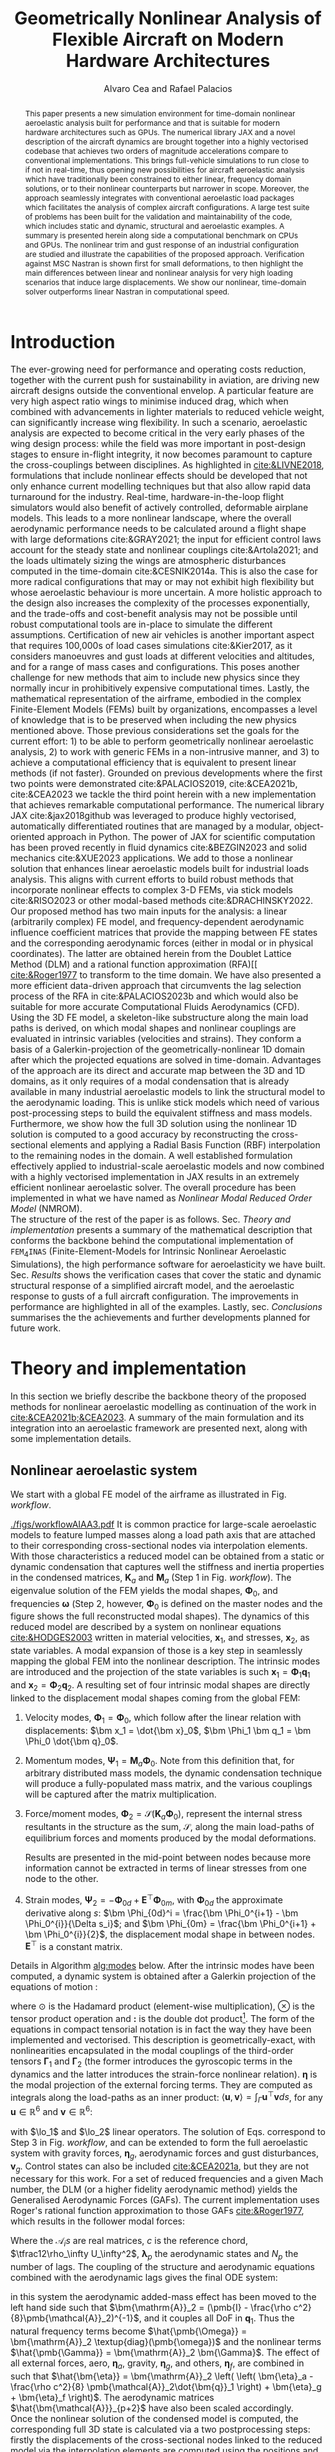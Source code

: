 #+TITLE: Geometrically Nonlinear Analysis of Flexible Aircraft on Modern Hardware Architectures
#+AUTHOR: Alvaro Cea and Rafael Palacios
#+BIBLIOGRAPHY:/home/acea/Documents/Engineering.bib
:LATEX_PROPERTIES:
#+OPTIONS: toc:nil
#+OPTIONS: broken-links:mark
#+LATEX_HEADER: \synctex=1
#+LATEX_HEADER: \usepackage[margin=1in]{geometry}
#+LATEX_HEADER: \usepackage{graphicx}
#+LATEX_HEADER: \usepackage{amsmath,bm}
# +LATEX_HEADER: \usepackage{algorithm}
#+LATEX_HEADER: \usepackage{algpseudocode}
#+LATEX_HEADER: \usepackage[ruled,vlined]{algorithm2e}
#+LATEX_HEADER: \usepackage[version=4]{mhchem}
#+LATEX_HEADER: \usepackage{siunitx}
#+LATEX_HEADER: \usepackage{longtable,tabularx}
#+LATEX_HEADER: \usepackage{booktabs}
#+LATEX_HEADER: \usepackage{tabularx,longtable,multirow,subfigure,caption}
#+LATEX_HEADER: \setlength\LTleft{0pt} 
#+LATEX_HEADER: \usepackage{mathrsfs}
#+LATEX_HEADER: \usepackage{amsfonts}
#+LATEX_HEADER: \usepackage{enumitem}
#+LATEX_HEADER: \usepackage{mathalpha}
#+LATEX_HEADER: \renewcommand{\figurename}{\bf \small Figure}
#+LATEX_HEADER: \renewcommand{\tablename}{\bf \small Table}
#+LATEX_HEADER: \newcommand{\de}{\delta}
#+LATEX_HEADER: \newcommand{\ve}{\text{v}}
#+LATEX_HEADER: \newcommand{\lo}{\mathcal{L}}
#+LATEX_HEADER: \newcommand{\vt}{\overline{\delta\bm{\theta}}}
#+LATEX_HEADER: \newcommand{\vu}{\overline{\delta\bm{u}}}
#+LATEX_HEADER: \newcommand{\e}{\bm{\mathfrak{e}}}
#+LATEX_HEADER: \newcommand{\E}{\bm{\mathbb{E}}}
#+LATEX_HEADER: \newcommand{\T}{\bm{\mathcal{T}}}
#+LATEX_HEADER: \newcommand{\fra}{(\mathtt{1})}
#+LATEX_HEADER: \newcommand{\frb}{(\mathtt{2})}
#+LATEX_HEADER: \newcommand{\fri}{(\mathfrak{i})}
#+LATEX_HEADER: \newcommand{\bs}[1]{\boldsymbol{#1}}
#+LATEX_HEADER: \newcommand{\rhoinf}{\rho}	
#+LATEX_HEADER: \newcommand{\Vinf}{U}
#+LATEX_HEADER: \newcommand{\Cl}[1]{c_{l_{#1}}}
#+LATEX_HEADER: \newcommand{\barCl}[1]{\bar{c}_{l_{#1}}}
#+LATEX_HEADER: \newcommand{\Cm}[1]{c_{m_{#1}}}
#+LATEX_HEADER: \newcommand{\barCm}[1]{\bar{c}_{m_{#1}}}
#+LATEX_HEADER: \newcommand{\AIC}{\bs{\mathcal{A}}}

:END:

#+begin_abstract
This paper presents a new simulation environment for time-domain nonlinear aeroelastic analysis built for performance and that is suitable for modern hardware architectures such as GPUs.
The numerical library JAX and a novel description of the aircraft dynamics are brought together into a highly vectorised codebase that achieves two orders of magnitude accelerations compare to conventional implementations. This brings full-vehicle simulations to run close to if not in real-time, thus opening new possibilities for aircraft aeroelastic analysis which have traditionally been constrained to either linear, frequency domain solutions, or to their nonlinear counterparts but narrower in scope. Moreover, the approach seamlessly integrates with conventional aeroelastic load packages which facilitates the analysis of complex aircraft configurations.
A large test suite of problems has been built for the validation and maintainability of the code, which includes static and dynamic, structural and aeroelastic examples. A summary is presented herein along side a computational benchmark on CPUs and GPUs.
The nonlinear trim and gust response of an industrial configuration are studied and illustrate the capabilities of the proposed approach. Verification against MSC Nastran is shown first for small deformations, to then highlight the main differences between linear and nonlinear analysis for very high loading scenarios that induce large displacements. We show our nonlinear, time-domain solver outperforms linear Nastran in computational speed. 
#+end_abstract

* House keeping  :noexport: 
#+begin_src elisp :results none :tangle no :exports none
  (add-to-list 'org-structure-template-alist
  '("sp" . "src python :session (print pythonShell)"))
  (add-to-list 'org-structure-template-alist
  '("se" . "src elisp"))
  (setq org-confirm-babel-evaluate nil)
  (define-key org-mode-map (kbd "C-c ]") 'org-ref-insert-link)
  (setq org-latex-pdf-process
    '("latexmk -pdflatex='pdflatex --syntex=1 -interaction nonstopmode' -pdf -bibtex -f %f"))
  ;; (setq org-latex-pdf-process (list "latexmk -f -pdf -interaction=nonstopmode -output-directory=%o %f"))
  (pyvenv-workon "fem4inas")
  (require 'org-tempo)
  ;; Veval_blocks -> eval blocks of latex
  ;; Veval_blocks_run -> eval blocks to obtain results
  (setq Veval_blocks "no-export") ;; yes, no, no-export 
  (setq Veval_blocks_run "no-export")
  (setq pythonShell "py1org")
  ;; export_blocks: code, results, both, none
  (setq export_blocks  "results")  
#+end_src

* Load modules :noexport: 
:PROPERTIES:
:header-args: :mkdirp yes  :session (print pythonShell) :noweb yes  :eval (print Veval_blocks) :exports (print export_blocks) :comments both
:END:

#+begin_src python  :results none 
  import plotly.express as px
  import pyNastran.op4.op4 as op4
  import matplotlib.pyplot as plt
  import pdb
  import datetime
  import os
  import shutil
  REMOVE_RESULTS = False
  #   for root, dirs, files in os.walk('/path/to/folder'):
  #       for f in files:
  #           os.unlink(os.path.join(root, f))
  #       for d in dirs:
  #           shutil.rmtree(os.path.join(root, d))
  # 
  if os.getcwd().split('/')[-1] != 'results':
      if not os.path.isdir("./figs"):
          os.mkdir("./figs")
      if REMOVE_RESULTS:
          if os.path.isdir("./results"):
              shutil.rmtree("./results")
      if not os.path.isdir("./results"):
          print("***** creating results folder ******")
          os.mkdir("./results")
      os.chdir("./results")
#+end_src

#+NAME: PYTHONMODULES
#+begin_src python  :results none  :tangle ./results/run.py
  import pathlib
  import plotly.express as px
  import pickle
  import jax.numpy as jnp
  import jax
  import pandas as pd
  import numpy as np
  import fem4inas.preprocessor.configuration as configuration  # import Config, dump_to_yaml
  from fem4inas.preprocessor.inputs import Inputs
  import fem4inas.fem4inas_main
  import fem4inas.plotools.uplotly as uplotly
  import fem4inas.plotools.utils as putils
  import fem4inas.preprocessor.solution as solution
  import fem4inas.unastran.op2reader as op2reader
  import fem4inas.plotools.nastranvtk.bdfdef as bdfdef
  from tabulate import tabulate

#+end_src

* Run models :noexport:  
:PROPERTIES:
:header-args: :mkdirp yes  :session (print pythonShell) :noweb yes :tangle ./results/run.py :eval (print Veval_blocks_run) :exports (print export_blocks) :comments both
:END:

#+begin_src python :results none

  import time

  TIMES_DICT = dict()
  SOL = dict()
  CONFIG = dict()

  def run(input1, **kwargs):
      jax.clear_caches()
      label = kwargs.get('label', 'default')
      t1 = time.time()
      config =  configuration.Config(input1)
      sol = fem4inas.fem4inas_main.main(input_obj=config)
      t2 = time.time()
      TIMES_DICT[label] = t2 - t1      
      SOL[label] = sol
      CONFIG[label] = config

  def save_times():
      pd_times = pd.DataFrame(dict(times=TIMES_DICT.values()),
                              index=TIMES_DICT.keys())
      pd_times.to_csv("./run_times.csv")

#+end_src

- Models run on this exercise:

* Plotting :noexport: 
:PROPERTIES:
:header-args:  :session (print pythonShell) :noweb yes :tangle ./results/examples.py :eval (print Veval_blocks_run) :exports (print export_blocks) :comments both
:END:
** Helper functions

* COMMENT Run UML diagrams 
:PROPERTIES:
:header-args: :mkdirp yes :eval no-export
:END:

#+Name: classes_architecture
#+begin_src plantuml :file figs/classes_architecture.png :exports (print export_blocks)
  abstract Driver {
            +pre_simulation()
            +run_cases()
    }

     class IntrinsicDriver {
             #integration: IntrinsicIntegration
             #simulation: Simulation
             #systems: [System]
             -__init__(config: Config)
             #_set_case()
             #_set_integration()
             #_set_simulation()
             #_set_systems()
     }

     class  XLoads {
             +q: [jnp.ndarray]
             +Rab: [jnp.ndarray]
             +GAFs: [jnp.ndarray]
             -__init__(config.systems.loads,
            q, Rab, GAFs)
	       +interpolation()
             +followerF()
             +deadF()
             +gravityF()
             +modalAero()
             }

     /'
      ' abstract class Integration {
      '         +run()
      ' }
      '/

     class IntrinsicIntegration {
                     + <math>phi_1, phi_2, psi_1, psi_2</math>
                     + <math>Gamma_1, Gamma_2 </math>
                     -__init__(X, Ka, Ma)		
                     +run()
                     #compute_modalshapes()
                     #compute_modalcouplings()
     }

     abstract class Simulation {
                     +systems: [System]
                     #workflow: dict[str:str]
                     -__init__(config.simulation,
                    systems, config.simulation)
                     +trigger()
                     #run_systems()
                     #post_run()
             }

     /'
      ' package Simulations {
      '         class SerialSimulation {
      '         }
      '         class ParallelSimulation {
      '         }
      '         class SingleSimulation {
      '         }
      '         class CoupledSimulation {
      '         }
      ' }
      '/

     class SerialSimulation {
     }
     class ParallelSimulation {
     }
     class SingleSimulation {
     }
     class CoupledSimulation {
     }

     abstract class System {
             +set_ic(q0)
             +solve() -> sol
             +build_solution() -> qs
     }

     class IntrinsicSystem {
            -__init__(name[str], settings:config.Dsystem,
                      fem: config.Dfem,
                      sol: solution.IntrinsicSolution)						
            -dq: callable
            -solver: callable
            +sol: obj
            #set_states()
              #set_xloading()					
            #set_generator() -> dq
            #set_solver() -> solver

     }
     class StaticSystem {
     }
     class DynamicSystem {
     }

     class ControlSystem {
     }

     class MultibodySystem {
     }

        /'
         ' Simulation <|-- SerialSimulation
         ' Simulation <|-- ParallelSimulation
         ' Simulation <|-- SingleSimulation
         ' Simulation <|-- CoupledSimulation
         '/
     /'
      ' abstract class Optimisation {
      '       +save_grads()
      '       +assemble()
      ' }
      '/

     abstract class Sollibs {
           +name()
           +pull_name()
     }
      enum dq {
  - dq_{label}
  }

  /'
   '     enum loads {
   ' - eta_{label}
   ' }
   '/
      enum args {
  - arg_{label}
  }

     'Simulation <|-- Simulations
     Simulation <|-- SingleSimulation
     SingleSimulation -- SerialSimulation 
     SerialSimulation -- ParallelSimulation
     ParallelSimulation -- CoupledSimulation					
     'Driver "1" -- "1" Integration : composition
     'Driver "1" -- "1" Simulation : composition'
     IntrinsicIntegration  -* IntrinsicDriver
     Driver <|-- IntrinsicDriver
     /'
      ' IntrinsicDriver  *-- Optimisation						
      '/
     IntrinsicDriver  *-- Simulation
     IntrinsicDriver  *- System
     System ..> Simulation
     'Integration <|-- IntrinsicIntegration
     System  <|-- IntrinsicSystem
     System  *- Sollibs
     IntrinsicSystem <|-- StaticSystem
     StaticSystem -- DynamicSystem
     DynamicSystem -- ControlSystem
     IntrinsicSystem o- XLoads
     ControlSystem -- MultibodySystem
     /'
      ' loads --* XLoads
      '/
     dq *-- IntrinsicSystem
     dq . args
#+end_src

#+Name: components_architecture
#+begin_src plantuml :file figs/components_architecture.png :exports (print export_blocks)
  skinparam linetype ortho
  [Driver] as d
  [Config] as c
  [Simulation] as si
  [Solution] as so
  [Systems] as sy
  c -r[dotted]-> d
  d -d-> so
  d -u-> si
  d -r-> sy
  si ..> sy
  so -u[dotted]-> sy
#+end_src

* Introduction
The ever-growing need for performance and operating costs reduction, together with the current push for sustainability in aviation, are driving new aircraft designs outside the conventional envelop. A particular feature are very high aspect ratio wings to minimise induced drag, which when combined with advancements in lighter materials to reduced vehicle weight, can significantly increase wing flexibility.    
In such a scenario, aeroelastic analysis are expected to become critical in the very early phases of the wing design process: while the field was more important in post-design stages to ensure in-flight integrity, it now becomes paramount to capture the cross-couplings between disciplines.
As highlighted in [[cite:&LIVNE2018]], formulations that include nonlinear effects should be developed that not only enhance current modelling techniques  but that also allow rapid data turnaround for the industry. Real-time, hardware-in-the-loop flight simulators would also benefit of actively controlled, deformable airplane models. This leads to a more nonlinear landscape, where the overall aerodynamic performance needs to be calculated around a flight shape with large deformations cite:&GRAY2021; the input for efficient control laws account for the steady state and nonlinear couplings cite:&Artola2021; and the loads ultimately sizing the wings are atmospheric disturbances computed in the time-domain cite:&CESNIK2014a.
This is also the case for more radical configurations that may or may not exhibit high flexibility but whose aeroelastic behaviour is more uncertain.
A more holistic approach to the design also increases the complexity of the processes exponentially, and the trade-offs and cost-benefit analysis may not be possible until robust computational tools are in-place to simulate the different assumptions.
 Certification of new air vehicles is another important aspect that requires 100,000s of load cases simulations cite:&Kier2017, as it considers manoeuvres and gust loads at different velocities and altitudes, and for a range of mass cases and configurations. This poses another challenge for new methods that aim to include new physics since they normally incur in prohibitively expensive computational times. 
Lastly, the mathematical representation of the airframe, embodied in the complex Finite-Element Models (FEMs) built by organizations, encompasses a level of knowledge that is to be preserved when including the new physics mentioned above.
Those previous considerations set the goals for the current effort: 1) to be able to perform geometrically nonlinear aeroelastic analysis, 2) to work with generic FEMs in a non-intrusive manner, and 3) to achieve a computational efficiency that is equivalent to present linear methods (if not faster).
Grounded on previous developments where the first two points were demonstrated cite:&PALACIOS2019, cite:&CEA2021b, cite:&CEA2023 we tackle the third point herein with a new implementation that achieves remarkable computational performance.
The numerical library JAX cite:&jax2018github was leveraged to produce highly vectorised, automatically differentiated routines that are managed by a modular, object-oriented approach in Python. The power of JAX for scientific computation has been proved recently in fluid dynamics cite:&BEZGIN2023 and solid mechanics cite:&XUE2023 applications. We add to those a nonlinear solution that enhances linear aeroelastic models built for industrial loads analysis. This aligns with current efforts to build robust methods that incorporate nonlinear effects to complex 3-D FEMs, via stick models cite:&RISO2023 or other modal-based methods cite:&DRACHINSKY2022.
\\
Our proposed method has two main inputs for the analysis: a linear (arbitrarily complex) FE model, and frequency-dependent aerodynamic influence coefficient matrices that provide the mapping between FE states and the corresponding aerodynamic forces (either in modal or in physical coordinates). The latter are obtained herein from the Doublet Lattice Method (DLM) and a rational function approximation (RFA)[[    [[cite:&Roger1977]] to transform to the time domain. We have also presented a more efficient data-driven approach that circumvents the lag selection process of the RFA in cite:&PALACIOS2023b and which would also be suitable for more accurate Computational Fluids Aerodynamics (CFD). Using the 3D FE model, a skeleton-like substructure along the main load paths is derived, on which modal shapes and nonlinear couplings are evaluated in intrinsic variables (velocities and strains). They conform a basis of a Galerkin-projection of the geometrically-nonlinear 1D domain after which the projected equations are solved in time-domain. Advantages of the approach are its direct and accurate map between the 3D and 1D domains, as it only requires of a modal condensation that is already available in many industrial aeroelastic models to link the structural model to the aerodynamic loading.
This is unlike stick models which need of various post-processing steps to build the equivalent stiffness and mass models.
Furthermore, we show how the full 3D solution using the nonlinear 1D solution is computed to a good accuracy by reconstructing the cross-sectional elements and applying a Radial Basis Function (RBF) interpolation to the remaining nodes in the domain.
A well established formulation effectively applied to industrial-scale aeroelastic models and now combined with a highly vectorised implementation in JAX results in an extremely efficient nonlinear aeroelastic solver. The overall procedure has been implemented in what we have named as \emph{Nonlinear Modal Reduced Order Model} (NMROM). 
\\
The structure of the rest of the paper is as follows. Sec. [[Theory and implementation]] presents a summary of the mathematical description that conforms the backbone behind the computational implementation of \texttt{FEM$_4$INAS} (Finite-Element-Models for Intrinsic Nonlinear Aeroelastic Simulations), the high performance software for aeroelasticity we have built. Sec. [[Results]] shows the verification cases that cover the static and dynamic structural response of a simplified aircraft model, and the aeroelastic response to gusts of a full aircraft configuration. The improvements in performance are highlighted in all of the examples. 
Lastly, sec. [[Conclusions]] summarises the the achievements and further developments planned for future work.

* Theory and implementation
In this section we briefly describe the backbone theory of the proposed methods for nonlinear aeroelastic modelling as continuation of the work in [[cite:&CEA2021b;&CEA2023]]. A summary of the main formulation and its integration into an aeroelastic framework are presented next, along with some implementation details. 
** Nonlinear aeroelastic system
We start with a global FE model of the airframe as illustrated in Fig. [[workflow]].

#+NAME: workflow
#+CAPTION: Workflow of the solution process
#+ATTR_LATEX: :width 1.\textwidth 
[[./figs/workflowAIAA3.pdf]]
It is common practice for large-scale aeroelastic models to feature lumped masses along a load path axis that are attached to their corresponding cross-sectional nodes via interpolation elements.
With those characteristics a reduced model can be obtained from a static or dynamic condensation that captures well the stiffness and inertia properties in the condensed matrices, $\pmb{K}_a$ and $\pmb{M}_a$ (Step 1 in Fig. [[workflow]]). The eigenvalue solution of the FEM yields the modal shapes, $\pmb \Phi_0$, and frequencies $\pmb \omega$ (Step 2, however, $\pmb \Phi_0$ is defined on the master nodes and the figure shows the full reconstructed modal shapes). The dynamics of this reduced model are described by a system on nonlinear equations [[cite:&HODGES2003]] written in material velocities, $\bm x_1$,  and stresses, $\bm x_2$, as state variables. A modal expansion of those is a key step in seamlessly mapping the global FEM into the nonlinear description. The intrinsic modes are introduced and the projection of the state variables is such  $\pmb{x}_1 = \pmb{\Phi}_1\pmb{q}_1$ and $\pmb{x}_2 = \pmb{\Phi}_2\pmb{q}_2$.
A resulting set of four intrinsic modal shapes are directly linked to the displacement modal shapes coming from the global FEM:

1. Velocity modes, $\bm \Phi_1 = \bm \Phi_0$, which follow after the linear relation with displacements: $\bm x_1 = \dot{\bm x}_0$, $\bm \Phi_1 \bm q_1 = \bm \Phi_0 \dot{\bm q}_0$.

2. Momentum modes, $\bm \Psi_1 = \bm M_a \bm \Phi_0$. Note from this definition that, for arbitrary distributed mass models, the dynamic condensation technique will produce a fully-populated mass matrix, and the various couplings will be captured after the matrix multiplication. 

3. Force/moment modes, $\bm \Phi_2 = \mathcal{S}(\bm K_a \bm \Phi_0)$, represent the internal stress resultants in the structure as the sum, $\mathcal{S}$, along the main load-paths of equilibrium forces and moments produced by the modal deformations.
   # Note that if $\bm{\mathfrak{f}} = \bm K_a \bm \Phi_0|^{1-3}$ are the internal forces and $\bm{\mathfrak{m}} = \bm K_a \bm \Phi_0|^{3-6}$ the internal moments, the moments produced by the internal forces also need to be taken into account: $\bm \Phi_2|^{3-6} = \mathcal{S}(\bm{\mathfrak{m}} + \bm{r}_{\frac{1}{2}} \times \bm{\mathfrak{f}})$.
   Results are presented in the mid-point between nodes because more information cannot be extracted in terms of linear stresses from one node to the other.
   
4. Strain modes, $\bm \Psi_2 = -\bm \Phi_{0d} + \pmb{E}^{\top}\bm \Phi_{0m}$, with $\bm \Phi_{0d}$ the approximate derivative along $s$: $\bm \Phi_{0d}^i = \frac{\bm \Phi_0^{i+1} - \bm \Phi_0^{i}}{\Delta s_i}$; and $\bm \Phi_{0m} = \frac{\bm \Phi_0^{i+1} + \bm \Phi_0^{i}}{2}$, the displacement modal shape in between nodes. $\pmb{E}^{\top}$ is a constant matrix.
Details in Algorithm [[alg:modes]] below. After the intrinsic modes have been computed, a dynamic system is obtained after a Galerkin projection of the equations of motion \cite[Ch. 8]{PALACIOS2023}:

\begin{equation}
\label{eq2:sol_qs}
\begin{split}
\dot{\pmb{q}}_{1} &=  \pmb{\omega} \odot  \pmb{q}_{2} - \pmb{\Gamma}_{1} \pmb{:} \left(\pmb{q}_{1} \otimes \pmb{q}_{1} \right) - \pmb{\Gamma}_{2} \pmb{:} \left( \pmb{q}_{2} \otimes  \pmb{q}_{2} \right) + \bm{\eta}  \\
\dot{\pmb{q}}_{2} &= -\pmb{\omega} \odot \pmb{q}_{1} + \pmb{\Gamma}_{2}^{\top} \pmb{:} \left( \pmb{q}_{2} \otimes  \pmb{q}_{1} \right)
\end{split}
\end{equation}
where $\odot$ is the  Hadamard product (element-wise multiplication), $\otimes$ is the tensor product operation and $\pmb{:}$ is the double dot product[fn:1: The double dot product represents a contraction of the last two indexes of the first tensor with the first two indexes of the second one; it however needs further specification as two alternative definitions can be adopted and here we opt for the following: \(\pmb{a} \pmb{:} \pmb{b} = a_{..ij} b_{ij..} \). This has implications on the definition of the transpose of \(\bm{\Gamma}_2 \) in the second equation since for high order tensors multiple transpose operators can be defined. Consistency is achieved by ensuring the dot product operation satisfies the following: \( \pmb{x} \cdot \left(\bm{\Gamma} \pmb{:} \left( \pmb{y} \otimes \pmb{z} \right)  \right) = \pmb{y} \cdot \left(\bm{\Gamma}^{\top} \pmb{:} \left(\pmb{z} \otimes \pmb{x} \right)  \right) \), which leads to the transpose of the third order tensor, \( \bm{\Gamma} = \Gamma^{ijk} \), as \( \bm{\Gamma}^{\top} = \Gamma^{jki} \).].
The form of the equations in compact tensorial notation is in fact the way they have been implemented and vectorised. This description is geometrically-exact, with nonlinearities encapsulated in the modal couplings of the third-order tensors $\pmb{\Gamma}_{1}$ and $\pmb{\Gamma}_{2}$ (the former introduces the gyroscopic terms in the dynamics and the latter introduces the strain-force nonlinear relation). $\pmb{\eta}$ is the modal projection of the external forcing terms. They are computed as integrals along the load-paths as an inner product: $\langle \pmb{u},\pmb{v}  \rangle = \int_\Gamma \pmb{u}^\top \pmb{v} ds$, for any $\pmb{u}\in\mathbb{R}^6$ and $\pmb{v}\in\mathbb{R}^6$: 
# ?? messy in tensorial notation (computation is via vmap)
\begin{align}\label{eq2:gammas12}
\Gamma_{1}^{ijk} & = \langle \pmb{\Phi}_{1i}, \lo_1(\pmb{\Phi}_{1j})\pmb{\Psi}_{1k}\rangle, \nonumber \\
\Gamma_{2}^{ijk} & = \langle \pmb{\Phi}_{1i}, \lo_2(\pmb{\Phi}_{2j})\pmb{\Psi}_{2k}\rangle,  \\
\eta_{i} & = \langle \pmb{\Phi}_{1i}, \pmb{f}_1\rangle  \nonumber
\end{align}
with $\lo_1$ and $\lo_2$ linear operators. The solution of Eqs. \ref{eq2:sol_qs} correspond to Step 3 in Fig. [[workflow]], and can be extended to form the full aeroelastic system with gravity forces, $\bm{\eta}_g$, aerodynamic forces and gust disturbances, $\bm{v}_g$. Control states can also be included [[cite:&CEA2021a]], but they are not necessary for this work. For a set of reduced frequencies and a given Mach number, the DLM (or a higher fidelity aerodynamic method) yields the Generalised Aerodynamic Forces (GAFs). The current implementation uses Roger's rational function approximation to those GAFs [[cite:&Roger1977]], which results in the follower modal forces:

# \begin{equation}
# \lo_1 (\pmb{x}_1)  = \begin{bmatrix} \tilde{\pmb{\omega}} & \pmb{0} \\ \tilde{\pmb{\ve}} & \tilde{\pmb{\omega}} \end{bmatrix} \hspace{0.5cm} ; \hspace{0.5cm}
# \lo_2 (\pmb{x}_2)=  \begin{bmatrix} \pmb{0} & \tilde{\pmb{f}} \\ \tilde{\pmb{f}} & \tilde{\pmb{m}} \end{bmatrix} \hspace{0.5cm} ; \hspace{0.5cm}  \pmb{\mathsf{E}}= \lo_1 \begin{pmatrix} \begin{bmatrix} 1 \\ \bm 0_5 \end{bmatrix} \end{pmatrix}
# \end{equation}

\begin{equation}\label{eq3:eta_full}
\begin{split}
\bm{\eta}_a = \tfrac12\rho_\infty U_\infty^2 & \left(\vphantom{\sum_{p=1}^{N_p}} \pmb{\mathcal{A}}_0\bm{q}_0 +\frac{c}{2U_\infty}\pmb{\mathcal{A}}_1 \bm{q}_1 +\left(\frac{c}{2U_\infty}\right)^2 \pmb{\mathcal{A}}_2\dot{\bm{q}}_1   \right.  \\
& \left. + \pmb{\mathcal{A}}_{g0}\bm{v}_g +\frac{c}{2U_\infty}\pmb{\mathcal{A}}_{g1} \dot{\bm{v}}_g +\left(\frac{c}{2U_\infty}\right)^2 \pmb{\mathcal{A}}_{g2}\ddot{\bm{v}}_g +  \sum_{p=1}^{N_p} \pmb{\lambda}_p  \right) 
\end{split}
\end{equation}
Where the $\pmb{\mathcal{A}}_is$ are real matrices, $c$ is the reference chord, $\tfrac12\rho_\infty U_\infty^2$, $\pmb{\lambda}_p$ the aerodynamic states and $N_p$ the number of lags. 
The coupling of the structure and aerodynamic equations combined with the aerodynamic lags gives the final ODE system: 

\begin{equation}
\label{eq2:sol_qs}
\begin{split}
\dot{\pmb{q}}_{1} &=  \hat{\pmb{\Omega}}  \pmb{q}_{2} - \hat{\pmb{\Gamma}}_{1} \pmb{:} \left(\pmb{q}_{1} \otimes \pmb{q}_{1} \right) - \hat{\pmb{\Gamma}}_{2} \pmb{:} \left( \pmb{q}_{2} \otimes  \pmb{q}_{2} \right) + \hat{\bm{\eta}}  \\
\dot{\pmb{q}}_{2} &= -\pmb{\omega} \odot \pmb{q}_{1} + \pmb{\Gamma}_{2}^{\top} \pmb{:} \left( \pmb{q}_{2} \otimes  \pmb{q}_{1} \right) \\
\dot{\bm{\lambda}}_{p} &= Q_{\infty}\bm{\mathcal{A}}_{p+2}\pmb{q}_{1}
                       + Q_{\infty}\bm{\mathcal{A}}_{p+2}\dot{\pmb{v}}_g
                       -\frac{2U_\infty\gamma_p}{c}\bm{\lambda}_{p}
\end{split}
\end{equation}
in this system the aerodynamic added-mass effect has been moved to the left hand side such that $\bm{\mathrm{A}}_2 = (\pmb{I} - \frac{\rho c^2}{8}\pmb{\mathcal{A}}_2)^{-1}$, and it couples all DoF in $\pmb q_1$. Thus the natural frequency terms become $\hat{\pmb{\Omega}} = \bm{\mathrm{A}}_2 \textup{diag}(\pmb{\omega})$ and the nonlinear terms $\hat{\pmb{\Gamma}} = \bm{\mathrm{A}}_2 \bm{\Gamma}$. The effect of all external forces, aero, $\bm{\eta}_a$, gravity, $\bm{\eta}_g$, and others, $\bm{\eta}_f$, are combined in such that $\hat{\bm{\eta}} = \bm{\mathrm{A}}_2 \left( \left( \bm{\eta}_a - \frac{\rho c^2}{8} \pmb{\mathcal{A}}_2\dot{\bm{q}}_1 \right) +  \bm{\eta}_g + \bm{\eta}_f \right)$.
The aerodynamic matrices $\hat{\bm{\mathcal{A}}}_{p+2}$ have also been scaled accordingly.
\\
Once the nonlinear solution of the condensed model is computed, the corresponding full 3D state is calculated via a two postprocessing steps: firstly the displacements of the cross-sectional nodes linked to the reduced model via the interpolation elements are computed using the positions and rotations of the latter; secondly, Radial Basis Functions (RBFs) kernels are placed on those cross-sections, thus building an intermediate model that is utilised to extrapolate the positions of the remaining nodes in the full model.
This paves the way for a broader multidisciplinary analysis where CFD-based aerodynamic loading could be used for the calculation of the nonlinear static equilibrium, and also with the transfer of the full deformed state back to the original FE solver to study other phenomena such as local buckling. 
** Aircraft trim flight
A very important part in the calculation of dynamic loads is including the rigid body DoF in the analysis and thus having the aircraft in a state of equilibrium between lift, gravity and control devices forces, i.e. trimmed. This implies a solution to the following nonlinear system of equations: 
\begin{equation}
\begin{split}
\pmb F(\pmb{q}_{2}, \pmb{q}_{0}, \pmb{q}_{c}) &=  \pmb{\omega} \odot  \pmb{q}_{2}  - \pmb{\Gamma}_{2} \pmb{:} \left( \pmb{q}_{2} \otimes  \pmb{q}_{2} \right) + \tfrac12\rho_\infty U_\infty^2  \left( \pmb{\mathcal{A}}_0\bm{q}_0 + \pmb{\mathcal{A}}_{0r}\bm{q}_{0r} + \pmb{\mathcal{A}}_c\bm{q}_c \right) + \bm{\eta}_g  = \bm 0 \\
\bm{q}_0 &= \bm{q}_2 \odot \pmb{\omega}^{-1} \\
\bm A_r\bm{q}_{0r} &= \bm 0
\end{split}
\end{equation}

The simplest case would be a trim where only two rigid-body DoF are allowed, the pitch $q_{0\alpha}$ and the plunge, $q_{0h}$; $q_{0h}$ is set to 0 and $q_{0\alpha}$ is part of the variables to be calculated along with a single tail elevator deflection, $q_c$ and the elastic strain modal DoF, $\bm q_{2}$. A somewhat more advanced trim would also allow a forward direction of flight and include thrust as another control state variable. However for this a good estimate of the aerodynamic drag forces would be required, which is not the case for the DLM.  
** Computational implementation and benchmarks
The main contribution of this work is a new computational implementation that achieves accelerations of over 2 orders of magnitude with respect to its predecessor[fn:2:Both the new implementation and the examples of this paper can be found at https://github.com/ACea15/FEM4INAS.]. In addition, a highly modular, flexible architecture based on software design patterns has been put in place, which was further described in cite:&CEA2024. Moreover, the resulting nonlinear aeroelastic framework is suitable for modern hardware architectures as will be demonstrated herein, and the computation of sensitivities via algorithmic differentiation (AD) across solvers has been implemented in [].
The key enabler was moving from standard Python to a highly vectorised, JAX-based numerical implementation. JAX is a Python library designed for high-performance numerical computing with focus on machine learning activities \cite{jax2018github}. It combines XLA (accelerated linear algebra) and Autograd, the former being a compiler that optimises models for different hardware platforms, the latter is an Automatic Differentiation (AD) tool in Python. 
Moreover, its extensible system of composable function transformations provides a set of important features for Computational Science as illustrated in Fig. \ref{fig:JAX-overview}. For instance, the $\texttt{vmap}$ function allows for complex vectorisation operations and the $\texttt{pmap}$ function for Single-Program Multiple-Data (SPMD) parallelisation. Both forward and reverse mode automatic differentiation are supported. Finally the just-in-time compilation ($\texttt{jit}$) relies on the XLA engine to compile and execute functions on CPUs but also on accelerators such as GPUs and TPUs, offering a versatile solution for seamlessly connecting the software to various types of hardware without requiring extra CUDA code, or a Domain Specific Language (DSL).

#+begin_export latex
\begin{figure}[htbp]
\centering
\includegraphics[width=0.35\textwidth]{./figs/jaxlogo2.pdf}
\caption{\label{fig:JAX-overview} JAX capabilities for modern scientific computing}
\end{figure}
#+end_export
The tensor structure of the main components in the solution process is illustrated in Fig. [[fig:tensors]] in the sequential order they are computed. The discretization of the problem comprises $N_n$ number of condensed nodes, $N_m$ modes used in the reduced order model and $N_t$ time steps in the solution (if the problem is static, $N_t$ represents a ramping load stepping scheme). The intrinsic modes, $\Phi, \Psi  \in \mathbb{R}^{N_m \times 6 \times N_n}$ are computed from the eigenvalue solution and the coordinates $\bm X_a \in \mathbb{R}^{3 \times N_n}$ of the active nodes. 
The nonlinear couplings, $\bm{\Gamma} \in \mathbb{R}^{N_m \times N_m \times N_m}$ are calculated next, from which the system in Eq. \ref{eq2:sol_qs} is assembled and solved to yield the solution states $\bm q \in \mathbb{R}^{N_s \times N_t}$. Local velocities and internal forces,  $\bm X_{1,2} \in \mathbb{R}^{N_t \times 6 \times N_n}$ are computed as a product of the corresponding intrinsic modes and states, and their integration leads to the position tensor with similar structure.

#+NAME: fig:tensors
#+CAPTION: Main data components in the sequential solution process together with their associated time and space complexities
#+ATTR_LATEX: :width 1\textwidth 
[[file:figs/tensors2.pdf]]

A simplified version of the intrinsic modes evaluation is given in Algorithm [[alg:modes]].

#+NAME: alg:modes
\begin{algorithm}[h!]
\DontPrintSemicolon
\SetKwInOut{Input}{input}
\SetKwInOut{Output}{output}
\Input{FEM and eigenvalue solution: $\bm X, \bm K_a, \bm M_a, \bm{\Phi}_0, \bm \omega$}
\Output{Intrinsic modal shapes}
\Begin{
\texttt{import jax.numpy as jnp \;
 \BlankLine
$\bm X_m$ $\leftarrow$ jnp.matmul($X_a^{\top}$, $M_{avg}$)
\Comment{Get mid-node coordinates} \;
$\bm X_d$ $\leftarrow$ jnp.matmul($X_a$, $M_{diff}$)
\Comment{vector difference between contigous nodes} \;
$\Delta_s$ = jnp.linalg.norm($X_d$, axis=0) \;
$\bm{\Phi}_1$ $\leftarrow$ $\bm{\Phi}_0$ \;
$\bm{\Phi}_{1m}$ $\leftarrow$ jnp.tensordot($\bm{\Phi}_1$, $M_{avg}$, axes=(2, 0))
\Comment{Velocity modes at mid-node locations}\;
$\bm{\psi}_{1v}$ $\leftarrow$ jnp.matmul($\bm M_a$, $\bm{\Phi}_0$)
\Comment{Momenta modes}\;
$\bm{\psi}_{1}$ $\leftarrow$ reshape\_modes($\bm{\psi}_{1v}$, Nmodes, Nnodes) \Comment{Nmx6xNn}  \;
$\bm{\Phi}_{2fv}$ $\leftarrow$ jnp.matmul($\bm K_a$, $\bm{\Phi}_0$)
\Comment{Internal forces and moments associated to modal shapes (Nm$\times$6$\times$Nn)} \;
$\bm{\Phi}_{2fv}$ $\leftarrow$ reshape\_modes($\bm{\Phi}_{2fv}$, Nmodes, Nnodes) \;
$\bm{\Phi}_{2f}$ $\leftarrow$ jnp.tensordot($\bm{\Phi}_{2fv}$, $\bm M_{paths}$, axes=(2, 0)) \Comment{Sum of internal forces and moments (Nm$\times$6$\times$Nn)} \;
$\bm X_3$ $\leftarrow$ coordinates\_difftensor($X$, $X_m$)
\Comment{mid-node vector to every other node in the reduced model (3$\times$Nn$\times$Nn}) \;
$\bm X_{3tilde}$ $\leftarrow$ -axis\_tilde($\bm X_3$)
\Comment{Cross-product in matrix form (6$\times$6$\times$Nn$\times$Nn)} \;
$\bm{\phi}_{2mn}$ $\leftarrow$ moment\_force($\bm{\phi}_{2v}$, $\bm X_{3tilde}$) \Comment{Moment distribution due to nodal forces (Nm$\times$6$\times$Nn$\times$Nn)} \;
$\bm{\phi}_{2m}$ $\leftarrow$ moment\_contraction($\bm{\phi}_{2mn}$, $M_{paths}$) \Comment{Sum of internal moments due to forces (Nm$\times$6$\times$Nn)} \;
$\bm{\Phi}_2$ $\leftarrow$ $\bm{\Phi}_{2f}$ + $\bm{\phi}_{2m}$
\Comment{Total value internal forces and moments}\;
$E_{\phi}$ $\leftarrow$ ephi(E, $\bm \phi_{1m}$)
\Comment{E times } \;
$\bm \phi_{1d}$ $\leftarrow$  jnp.tensordot($\bm{\Phi}_1$, $\bm M_{diff}$, axes=(2, 0))
\Comment{Velocity mode variation across nodes (Nm$\times$6$\times$Nn)}\;
$\bm{\psi}_2$ $\leftarrow$ - $\bm \phi_{1d} / \Delta_s + E_{\phi}$\;
\BlankLine
}
    }
\caption{JAX-based computation of intrinsic modal shapes}
\end{algorithm}

The various functions in the algorithm make heavy use of JAX $\texttt{vmap}$ function to vectorise the contraction and expansion operations. For instance, to yield the internal moments associated to each node due to the internal forces, the function \(\texttt{moment\_force}\) is cast in Algorithm [[alg:internalmoments]]:

#+NAME: alg:internalmoments
\begin{algorithm}[h!]
% Set Function Names
\SetKwFunction{FSum}{moment\_force}
 
% Write Function with word ``Function''
  \SetKwProg{Fn}{Function}{:}{}
  \Fn{\FSum {$\bm{\phi}_{2v}$, $\bm X_{3tilde}$}}{
\texttt{f1 $\longleftarrow$ vmap(lambda u, v: jnp.tensordot(u, v, axes=(1,1),
      in\_axes=(None, 2), out\_axes=2))  \;
f2 $\longleftarrow$ vmap(f1, in\_axes=(2, 3), out\_axes=3)  \;
f3 $\longleftarrow$ f2($\bm{\phi}_{2v}$, $\bm X_{3tilde}$)   \Comment{Nm$\times$6$\times$Nn$\times$Nn} \;
\BlankLine
}
        \KwRet f3\;
  }
\caption{Internal moments due to internal forces}
\end{algorithm}

The function created by $\texttt{vmap}$ loops the inputs through the axes specified in $\texttt{in\_axes}$, piping the resulting vector to the function given to $\texttt{vmap}$ as the first argument, and the outputs are saved across the axes given in $\texttt{out\_axes}$. 
With the intrinsic modes computed, the algorithm to compute the nonlinear couplings in \ref{eq2:gammas12} is shown below:

\begin{algorithm}[h!]
\DontPrintSemicolon
%\KwData{$G=(X,U)$ such that $G^{tc}$ is an order.}
%\KwResult{$G’=(X,V)$ with $V\subseteq U$ such that $G’^{tc}$ is an interval order.}
\SetKwInOut{Input}{input}
\SetKwInOut{Output}{output}
\Input{Intrinsic modal shapes calculation}
\Output{Intrinsic nonlinear modal couplings $\bm{\Gamma}_1$ and $\bm{\Gamma}_2$}
\Begin{
 \BlankLine
\texttt{f1 $\longleftarrow$ vmap(lambda u, v: jnp.tensordot($\mathcal{L}_1$(u), v, axes=(1, 1),
      in\_axes=(1, 2), out\_axes=2))  \Comment{iterate through nodes} \;
f2 $\longleftarrow$ vmap(f1, in\_axes=(0, None), out\_axes=0)  \;
\bm{L}_1 $\longleftarrow$ f2($\bm \Phi_1$, $\bm \psi_1$)   \Comment{Nm$\times$6$\times$Nm$\times$Nm} \;
$\bm{\Gamma}_{1}$ $\longleftarrow$  jnp.einsum(isn,jskn$\rightarrow$ijk, $\bm \Phi_1$, $\bm{L}_1$) \;
\BlankLine
f3 $\longleftarrow$ vmap(lambda u, v: jnp.tensordot($\mathcal{L}_2$(u), v, axes=(1, 1),
      in\_axes=(1, 2), out\_axes=2))  \Comment{iterate nodes} \;
f4 $\longleftarrow$ vmap(f3, in\_axes=(0, None), out\_axes=0)  \;
\bm{L}_2 $\longleftarrow$ f4($\bm \Phi_2$, $\bm \psi_2$)   \Comment{Nm$\times$6$\times$Nm$\times$Nm} \;
$\bm{\Gamma}_2$ $\longleftarrow$  jnp.einsum(isn,jskn,n$\rightarrow$ijk, $\bm{\Phi}_{m1}$, $\bm{L}_2$, $\Delta_s$) $ \;
\BlankLine
}
    }
\caption{Nonlinear Couplings implementation in JAX}
\label{alg:couplings}
\end{algorithm}

The new capabilities come at the expense of a higher restriction in the way the code is written. Compilation and transformations in JAX only work for functionally pure programs, which pushes the software to comply with a nonconventional functional paradigm. Some of these characteristics are pure functions, i.e. functions that have no side effects, input/output stream management needs to be placed outside the numerical algorithms, inmutability of arrays. These very constraints allow to achieve the capabilities describe above via the many abstractions implemented internally in the library. An example of this restrictions is the effectively impossibility of jit-compile conventional for loops. 
[example of jax scan for]
# The challenge after the algorithms have been implemented appropriately is to manage a generic software. Thus a mixed approach has been employed for this whereby numerical algorithms are written using functional programming but the flow of execution is managed using an object oriented approach that focus on modularity and extensibility.
\\
All the cases presented are part of a Test suite that has been built as a critical step for long term software management.
They serve as a demonstration of the approach's ability to deal with geometric nonlinearities, the accuracy of the solvers when compared to full FE simulations, and the computational gains that can be achieved. Table \ref{table:benchmarks} introduces the cases that are discussed below with the improvements in performance from the new implementation.
All computations are carried out on a single core of the same CPU, an i7-6700 with 3.4 GHz clock speed. [update with GPUs]
The previous version of the code based on Python made heavy use of for-loops instead of vectorised operations. These results highlight the advantages of writing scientific software with attention to the various optimization techniques available. Besides of this, it is also worth remarking the very short times in the solutions, which is also largely due to a formulation in modal space that naturally leads to reduced order models and easily caters for vectorised operations.
Six examples are presented, first three are static cases and the other three are dynamic cases with the last one being a time domain aeroelastic response to a gust.
The model complexity is also augmenting starting with beam model to then move to a representative aircraft of medium complexity, the so-called Sail Plane, and finally considering an industrial-scale aircraft, the XRF1 model.
Note the longer dynamic simulation of the Sail Plane wing compared to the XRF1 gust response: despite i.e. more operations in the solution time step, driven the largest eigenvalue in the solution, was much smaller in the Sail Plane results 
#+begin_src latex
    \begin{table}[h!]
      \begin{center}
        \caption{Simulation times for cases part of the test suite}
        \label{table:benchmarks}
        \begin{tabular}{lrll}
          \toprule
          Model & Time [s] & Time (old) & Speed-up\\[0pt]
          \midrule
          ArgyrisCantilever (7 load-cases) & 7.8 & 9m:44s & $\times$74.9\\[0pt]
          Simo45Beam (11 load cases) & 7.1 & 1m:45s & $\times$14.8\\[0pt]
          SailPlane (6 load cases) & 8.1 & 56.3s & $\times$6.95\\[0pt]
          ShellBeam (Dynamic, 20 sec. with 85 modes) & 34.3 & 6h:16m:53s & $\times$659.3\\[0pt]
          SailPlaneWing (Dynamic, 15 sec. with 50 modes) & 10.88 & 2h:18min:35s & $\times$764.2\\[0pt]
          XRF1-Gust (Dynamic Aeroelastic, 15 sec. with 70 modes) & 17.4 & 1h:38min:28s & $\times$339.5\\[0pt]
          \bottomrule
                &  &  & \\[0pt]
        \end{tabular}
      \end{center}
    \end{table}
#+end_src

** COMMENT Software design
\textit{"Supporting state-of-the-art AI research means balancing rapid prototyping and quick iteration with the ability to deploy experiments at a scale traditionally associated with production systems."}.
Jax target inside DeepMind would also be desirable in a scientific research environment. It however entails a good amount of labour and expertise into the field of software design, whose payoffs are only realisable in the long term.    
# To what extent this is a feasible target is somehow unknown due to current constraints, but nonetheless a sensible objective to have in consideration when developing new tools.
Fig. [[components_architecture]] shows a high-level view of this first version of the software in terms of components. A Configuration component builds the necessary settings for the simulation, including geometric coordinates, load-paths information.
The Configuration is injected into the Driver component that initialises the Simulation component, the Systems and the Solution component, after which it triggers the simulation. The Systems are run as managed by the Simulation component and encapsulate the various equations to be solved (time marching, nonlinear static equilibrium or stability for instance). The solution component acts as a memory-efficient container of the new data to be kept as the solution process advances, and it is responsible for loading (from a previous simulations) and writing solution data too. It is thus passed to every System. 
 
#+NAME: components_architecture
#+CAPTION: Components architecture diagram
#+ATTR_LATEX: :width 0.4\textwidth 
#+RESULTS: components_architecture
[[file:figs/components_architecture.png]]

Fig. [[classes_architecture]] shows a lower view of the abstractions, interfaces between classes and how they interact via their public methods. The inputs to the program may be given via a .yaml file or a python dictionary in memory. The starting point in the main file is the initialisation of the driver corresponding to the mathematical description to be solved (so far only the intrinsic modal is available, Eqs. \eqref{eq3:intrinsic_full_aeroelastic}). The intrinsic driver computes (or loads), as a pre-simulation step, the intrinsic modal shapes and nonlinear tensors from the linear stiffness and mass matrices and the nodal coordinates; then it runs the cases by triggering the simulation class. This class is responsible for managing how the systems are being run (in serial, in parallel, or even in a coupling process between systems). From the configuration settings, the intrinsic system loads the equations (dqs), the external loads in Eqs. \eqref{eq2:sol_qs}, such as point-forces, gravity or modal aerodynamic GAFs. Various libraries can be chosen to either solve the static equations or march in time if the solution is dynamic; importantly, the JAX-based Diffrax library has been integrated and supports ordinary, stochastic and controlled equations, with many solvers and multiple adjoint methods which could be used in an optimization framework. This initial layout of the software is expected to evolve and to be consolidated as the software matures. 

* Results

* Conclusions
#+begin_comment
This paper has presented a modal-based description that incorporates geometrically nonlinear effects due to structural slenderness onto generic FE models initially built for linear analysis. 
While the underlying theory had already been introduced, a new implementation has been put in-place for both high-performance and software modularity, with the numerical library JAX as the engine powering the computations. 

Geometrically nonlinear aeroelastic framework: Follower aerodynamic forces, geometric stiffening, coupling
between elastic and rigid-body DoF...
Seamlessly compatible with industrial (linear) aeroelastic models.
Time-domain computations in near real-time with two orders of magnitude accelerations compared to
conventional implementations.
Fully differentiated code via Algorithmic Differentiation (AD).
Capable on running on modern architectures, e.g. GPUs.

An important remark about these computations is that the gusts have been input in the reference configuration. Undergoing updates in the implementation aim to update the gust intensity at each panel with its normal component. This will account for the added nonlinearity of the changing in downwash.

Furthermore, a relevant amount of test cases accompany the software, of which a subset has been presented to illustrate the main capabilities that may range from a canonical beam undergoing extremely large deformations to a full-vehicle nonlinear aeroelastic response. A major highlight are the computational accelerations experimented which reach two orders of magnitude in dynamic analysis. This is due to the heavy use of vectorisation and just-in-time compilation.  
The ability to recover the full 3D state from the NMROM was also demonstrated and compared to the solution in NASTRAN.  
\\
In the immediate future two objectives are foreseen with this implementation: first, a further assessment of the computational gains by running the examples presented here on GPUs; second and more important, the propagation of derivatives in the solution process via the Algorithmic Differentiation tool embedded in JAX. This will complete a fully differentiated aeroelastic framework that can run very efficient in modern software architectures while enhancing traditional FE models that can be very complex by construction but lack the physics of geometrically nonlinear effects. After that, increasing the fidelity in the load calculations to consider CFD-based aerodynamics would be an additional necessary step in order to achieve a more accurate nonlinear aeroelastic methodology. 
#+end_comment

bibliographystyle:plain
# bibliography:/home/acea/Documents/Engineering.bib
bibliography:~/Documents/Engineering.bib

